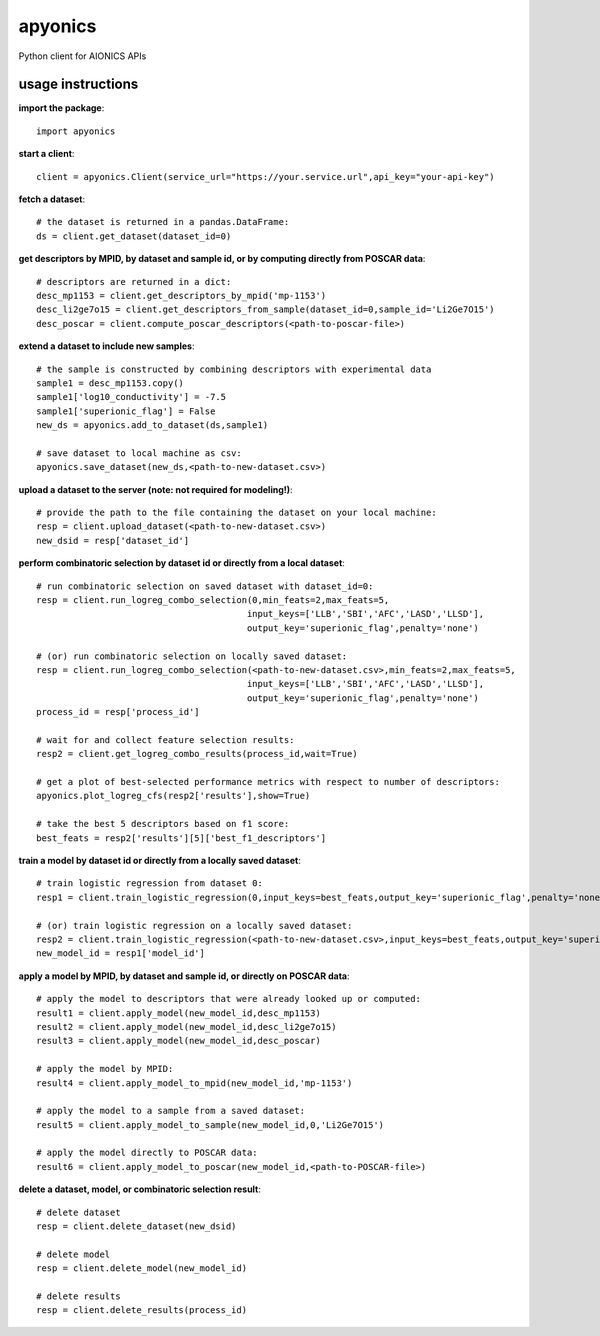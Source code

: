 apyonics
--------

Python client for AIONICS APIs

usage instructions
==================

**import the package**::

    import apyonics

**start a client**::

    client = apyonics.Client(service_url="https://your.service.url",api_key="your-api-key")

**fetch a dataset**::

    # the dataset is returned in a pandas.DataFrame:
    ds = client.get_dataset(dataset_id=0)

**get descriptors by MPID, by dataset and sample id, or by computing directly from POSCAR data**::

    # descriptors are returned in a dict:
    desc_mp1153 = client.get_descriptors_by_mpid('mp-1153')
    desc_li2ge7o15 = client.get_descriptors_from_sample(dataset_id=0,sample_id='Li2Ge7O15')
    desc_poscar = client.compute_poscar_descriptors(<path-to-poscar-file>)

**extend a dataset to include new samples**::

    # the sample is constructed by combining descriptors with experimental data
    sample1 = desc_mp1153.copy()
    sample1['log10_conductivity'] = -7.5
    sample1['superionic_flag'] = False
    new_ds = apyonics.add_to_dataset(ds,sample1)

    # save dataset to local machine as csv:
    apyonics.save_dataset(new_ds,<path-to-new-dataset.csv>)

**upload a dataset to the server (note: not required for modeling!)**::

    # provide the path to the file containing the dataset on your local machine:
    resp = client.upload_dataset(<path-to-new-dataset.csv>)
    new_dsid = resp['dataset_id']

**perform combinatoric selection by dataset id or directly from a local dataset**::

    # run combinatoric selection on saved dataset with dataset_id=0:
    resp = client.run_logreg_combo_selection(0,min_feats=2,max_feats=5,
                                            input_keys=['LLB','SBI','AFC','LASD','LLSD'],
                                            output_key='superionic_flag',penalty='none')

    # (or) run combinatoric selection on locally saved dataset:
    resp = client.run_logreg_combo_selection(<path-to-new-dataset.csv>,min_feats=2,max_feats=5,
                                            input_keys=['LLB','SBI','AFC','LASD','LLSD'],
                                            output_key='superionic_flag',penalty='none')
    process_id = resp['process_id']

    # wait for and collect feature selection results:
    resp2 = client.get_logreg_combo_results(process_id,wait=True)

    # get a plot of best-selected performance metrics with respect to number of descriptors:
    apyonics.plot_logreg_cfs(resp2['results'],show=True)

    # take the best 5 descriptors based on f1 score:
    best_feats = resp2['results'][5]['best_f1_descriptors']

**train a model by dataset id or directly from a locally saved dataset**::

    # train logistic regression from dataset 0:
    resp1 = client.train_logistic_regression(0,input_keys=best_feats,output_key='superionic_flag',penalty='none')

    # (or) train logistic regression on a locally saved dataset:
    resp2 = client.train_logistic_regression(<path-to-new-dataset.csv>,input_keys=best_feats,output_key='superionic_flag',penalty='none')
    new_model_id = resp1['model_id']

**apply a model by MPID, by dataset and sample id, or directly on POSCAR data**::

    # apply the model to descriptors that were already looked up or computed: 
    result1 = client.apply_model(new_model_id,desc_mp1153)
    result2 = client.apply_model(new_model_id,desc_li2ge7o15)
    result3 = client.apply_model(new_model_id,desc_poscar)

    # apply the model by MPID:
    result4 = client.apply_model_to_mpid(new_model_id,'mp-1153')

    # apply the model to a sample from a saved dataset:
    result5 = client.apply_model_to_sample(new_model_id,0,'Li2Ge7O15')

    # apply the model directly to POSCAR data:
    result6 = client.apply_model_to_poscar(new_model_id,<path-to-POSCAR-file>)

**delete a dataset, model, or combinatoric selection result**::

    # delete dataset
    resp = client.delete_dataset(new_dsid)

    # delete model
    resp = client.delete_model(new_model_id)

    # delete results
    resp = client.delete_results(process_id)

